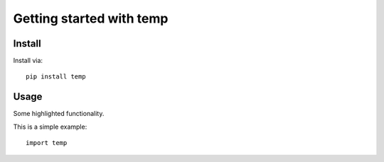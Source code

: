 Getting started with temp
**********************************

Install
=======

Install via::

    pip install temp

Usage
=========

Some highlighted functionality.

This is a simple example::

    import temp


